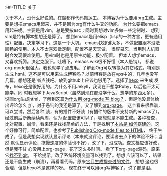 >#+TITLE:       关于
#+AUTHOR:      ccsheller
#+EMAIL:       ccsheller@gmail.com
#+DATE:        2015-12-27 周日
#+URI:         /about/
#+KEYWORDS:    About,关于
#+TAGS:        emacs,vim,hexo,org
#+LANGUAGE:    en
#+OPTIONS:     H:3 num:nil toc:nil \n:nil ::t |:t ^:nil -:nil f:t *:t <:t
#+DESCRIPTION: About blog

关于本人，没什么好说的。在魔都作代码搬运工。
本博客为什么要用org生成。主要是想把emacs用起来，并不是因为org有什么牛叉的功能。
为什么要把emacs用起来呢。主要是用vim，总是要按esc；同时我想对vim多做一些定制时，
想到vim是特有脚本想想还是算了。
想到emacs是用elisp（lisp的一种方言，更有通用性）配置，决定学习下。这是一个大坑。
emacs快捷键太多，不做配置跟本没法顺畅的使用。本人不太喜欢做定制，配置不是天天做，
很容易忘，当用别人机器时会发现很难使用。用vim时也是用原生功能，极少配置。
但本人想学emacs，又喜欢折腾。决定克服下。吐嘈下，emacs wiki很不好懂（本人愚钝）。
都说org-mode很强大，我也就学了点皮毛。了解到Org可以转换为其它格式，特别是生成
html。这不是可以用来生成博客吗？以前博客是放在vps中的，几年也没写几篇，想想还是
省点钱吧。放到github上应该也够用了。选择了[[https://hexo.io/zh-cn/][hexo]] 来生成
发布，hexo还是很好用的。为什么不用Jekyll，我现在不想学Ruby，以后也不太可能学。同
时我想学下JavaScript（虽然到现在都没学什么，想学的东西太多）。
说回org生成html，了解到这篇[[http://dayigu.github.io/WhyUseOrgModeToWriteBlog.html][为什么用 org-mode 写 blog？]]，但是他没具体给出评论怎么
加，对于愚钝的我还是算了。又了解到[[https://github.com/kelvinh/org-page][org-page]]， 这个看来很靠谱，可以尝试。然后各种
装，有的插件不好装（有插件的版本不支持新的emacs了），经过前后断断续续两周，认为
配置应该可以了，哪想就是不能生成。各种检查，比对配置，崩溃，看来还是找找简单的方法，于是找到了[[https://lotabout.github.io/orgwiki/how_wiki_is_built.html][本站是
如何搭建的]]，这个好像可行，简单配置，也参考了[[http://orgmode.org/worg/org-tutorials/org-publish-html-tutorial.html][Publishing Org-mode files to HTML]]，
终于生成了，但是我想实现默认显示评论（本来就没评论，要读者去点下的体验不好；当然
默认显示评论，拖慢速度的体验也不好），改了下，没成功。查文档应该好改，但是我不甘
心没用上org-page，花了这么多时间。
看了下org-page源码，原来它[[https://github.com/kelvinh/org-page/issues/157][找不到git]]， 不给提示，改了系统环境变量可以找到了。想想
应该可以了，结果还是不能生成（崩溃），再看看代码。原来[[https://github.com/kelvinh/org-page/issues/158][它只生成提交过的文件]]， 想想
这也很合理，但是hexo不是这样的呀。
现在终于可以用org写博客了，说了都是泪。
